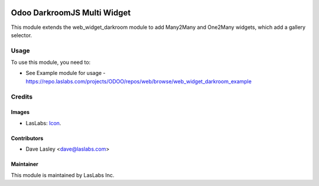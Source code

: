 .. image:: https://img.shields.io/badge/license-AGPL--3-blue.svg
   :target: http://www.gnu.org/licenses/agpl-3.0-standalone.html
   :alt: License: AGPL-3

============================
Odoo DarkroomJS Multi Widget
============================

This module extends the web_widget_darkroom module to add Many2Many and One2Many
widgets, which add a gallery selector.


Usage
=====

To use this module, you need to:

* See Example module for usage - https://repo.laslabs.com/projects/ODOO/repos/web/browse/web_widget_darkroom_example


Credits
=======

Images
------

* LasLabs: `Icon <https://repo.laslabs.com/projects/TEM/repos/odoo-module_template/browse/module_name/static/description/icon.svg?raw>`_.

Contributors
------------

* Dave Lasley <dave@laslabs.com>

Maintainer
----------

.. image:: https://laslabs.com/logo.png
   :alt: LasLabs Inc.
   :target: https://laslabs.com

This module is maintained by LasLabs Inc.
